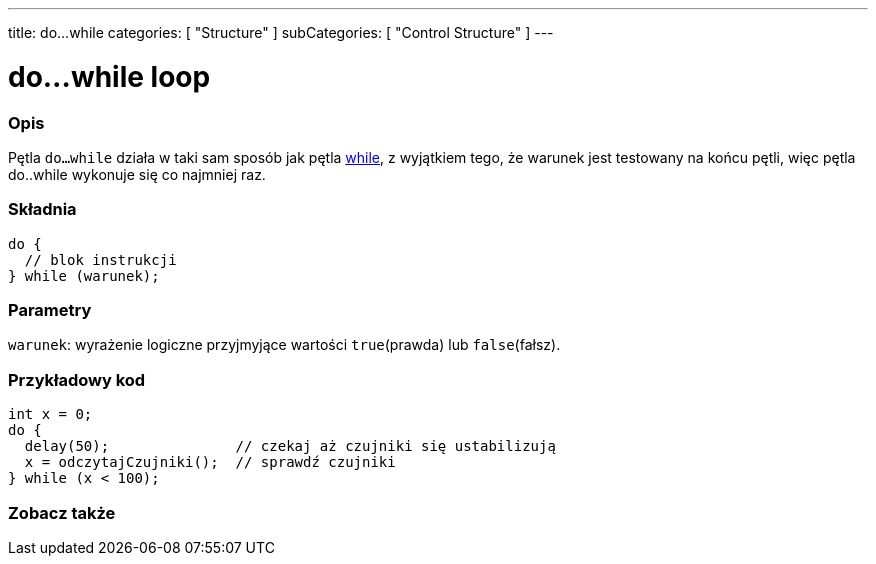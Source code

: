 ---
title: do...while
categories: [ "Structure" ]
subCategories: [ "Control Structure" ]
---





= do...while loop


// POCZĄTEK SEKCJI OPISOWEJ
[#overview]
--

[float]
=== Opis
[%hardbreaks]
Pętla `do...while` działa w taki sam sposób jak pętla link:../while[while], z wyjątkiem tego, że warunek jest testowany na końcu pętli, więc pętla do..while wykonuje się co najmniej raz.

[float]
=== Składnia
[source,arduino]
----
do {
  // blok instrukcji
} while (warunek);
----


[float]
=== Parametry
`warunek`: wyrażenie logiczne przyjmyjące wartości `true`(prawda) lub `false`(fałsz).

--
// KONIEC SEKCJI OPISOWEJ




// POCZĄTEK SEKCJI JAK UŻYWAĆ
[#howtouse]
--

[float]
=== Przykładowy kod

[source,arduino]
----
int x = 0;
do {
  delay(50);               // czekaj aż czujniki się ustabilizują
  x = odczytajCzujniki();  // sprawdź czujniki
} while (x < 100);
----


--
// KONIEC SEKCJI JAK UŻYWAĆ


// POCZĄTEK SEKCJI ZOBACZ TAKŻE
[#see_also]
--

[float]
=== Zobacz także

[role="language"]

--
// KONIEC SEKCJI ZOBACZ TAKŻE
